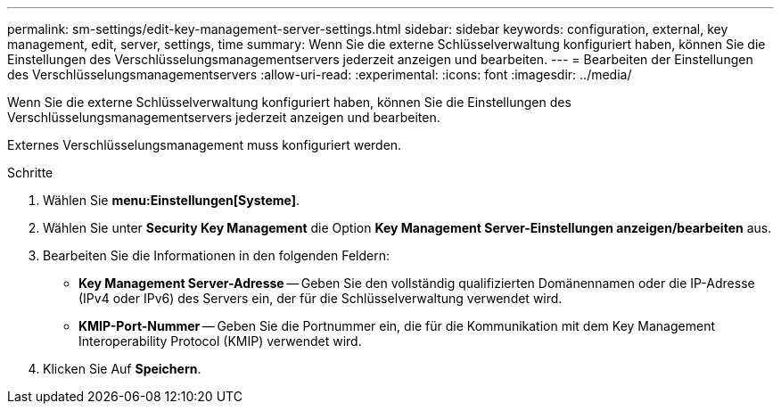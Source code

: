 ---
permalink: sm-settings/edit-key-management-server-settings.html 
sidebar: sidebar 
keywords: configuration, external, key management, edit, server, settings, time 
summary: Wenn Sie die externe Schlüsselverwaltung konfiguriert haben, können Sie die Einstellungen des Verschlüsselungsmanagementservers jederzeit anzeigen und bearbeiten. 
---
= Bearbeiten der Einstellungen des Verschlüsselungsmanagementservers
:allow-uri-read: 
:experimental: 
:icons: font
:imagesdir: ../media/


[role="lead"]
Wenn Sie die externe Schlüsselverwaltung konfiguriert haben, können Sie die Einstellungen des Verschlüsselungsmanagementservers jederzeit anzeigen und bearbeiten.

Externes Verschlüsselungsmanagement muss konfiguriert werden.

.Schritte
. Wählen Sie *menu:Einstellungen[Systeme]*.
. Wählen Sie unter *Security Key Management* die Option *Key Management Server-Einstellungen anzeigen/bearbeiten* aus.
. Bearbeiten Sie die Informationen in den folgenden Feldern:
+
** *Key Management Server-Adresse* -- Geben Sie den vollständig qualifizierten Domänennamen oder die IP-Adresse (IPv4 oder IPv6) des Servers ein, der für die Schlüsselverwaltung verwendet wird.
** *KMIP-Port-Nummer* -- Geben Sie die Portnummer ein, die für die Kommunikation mit dem Key Management Interoperability Protocol (KMIP) verwendet wird.


. Klicken Sie Auf *Speichern*.

